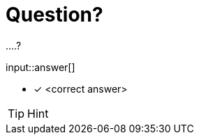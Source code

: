 [.question.freetext]
= Question?

....?

input::answer[]

* [x] <correct answer>

// Once you have entered the answer, click the **Check Answer** button below to continue.

[TIP,role=hint]
.Hint
====
====